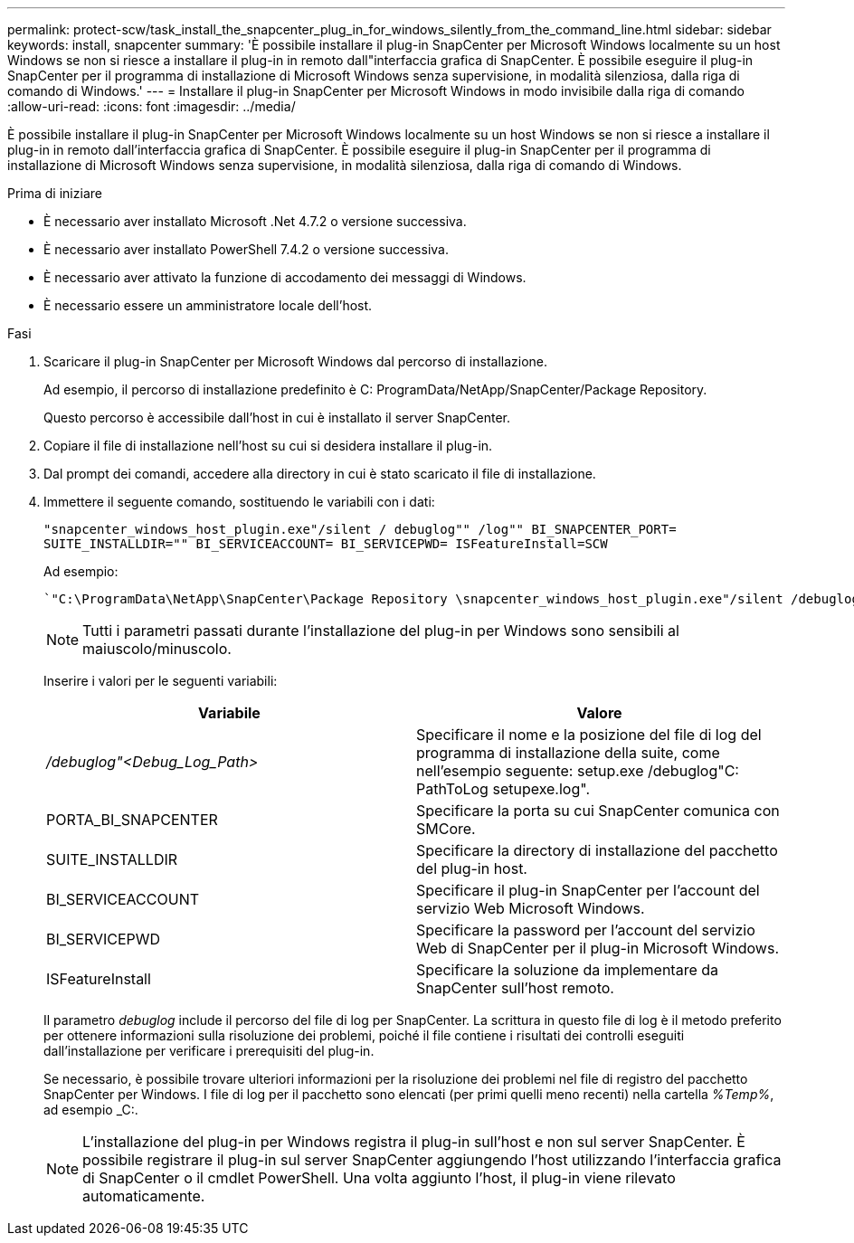 ---
permalink: protect-scw/task_install_the_snapcenter_plug_in_for_windows_silently_from_the_command_line.html 
sidebar: sidebar 
keywords: install, snapcenter 
summary: 'È possibile installare il plug-in SnapCenter per Microsoft Windows localmente su un host Windows se non si riesce a installare il plug-in in remoto dall"interfaccia grafica di SnapCenter. È possibile eseguire il plug-in SnapCenter per il programma di installazione di Microsoft Windows senza supervisione, in modalità silenziosa, dalla riga di comando di Windows.' 
---
= Installare il plug-in SnapCenter per Microsoft Windows in modo invisibile dalla riga di comando
:allow-uri-read: 
:icons: font
:imagesdir: ../media/


[role="lead"]
È possibile installare il plug-in SnapCenter per Microsoft Windows localmente su un host Windows se non si riesce a installare il plug-in in remoto dall'interfaccia grafica di SnapCenter. È possibile eseguire il plug-in SnapCenter per il programma di installazione di Microsoft Windows senza supervisione, in modalità silenziosa, dalla riga di comando di Windows.

.Prima di iniziare
* È necessario aver installato Microsoft .Net 4.7.2 o versione successiva.
* È necessario aver installato PowerShell 7.4.2 o versione successiva.
* È necessario aver attivato la funzione di accodamento dei messaggi di Windows.
* È necessario essere un amministratore locale dell'host.


.Fasi
. Scaricare il plug-in SnapCenter per Microsoft Windows dal percorso di installazione.
+
Ad esempio, il percorso di installazione predefinito è C: ProgramData/NetApp/SnapCenter/Package Repository.

+
Questo percorso è accessibile dall'host in cui è installato il server SnapCenter.

. Copiare il file di installazione nell'host su cui si desidera installare il plug-in.
. Dal prompt dei comandi, accedere alla directory in cui è stato scaricato il file di installazione.
. Immettere il seguente comando, sostituendo le variabili con i dati:
+
`"snapcenter_windows_host_plugin.exe"/silent / debuglog"" /log"" BI_SNAPCENTER_PORT= SUITE_INSTALLDIR="" BI_SERVICEACCOUNT= BI_SERVICEPWD= ISFeatureInstall=SCW`

+
Ad esempio:

+
 `"C:\ProgramData\NetApp\SnapCenter\Package Repository \snapcenter_windows_host_plugin.exe"/silent /debuglog"C: \HPPW_SCW_Install.log" /log"C:\" BI_SNAPCENTER_PORT=8145 SUITE_INSTALLDIR="C: \Program Files\NetApp\SnapCenter" BI_SERVICEACCOUNT=domain\administrator BI_SERVICEPWD=password ISFeatureInstall=SCW`
+

NOTE: Tutti i parametri passati durante l'installazione del plug-in per Windows sono sensibili al maiuscolo/minuscolo.

+
Inserire i valori per le seguenti variabili:

+
|===
| Variabile | Valore 


 a| 
_/debuglog"<Debug_Log_Path>_
 a| 
Specificare il nome e la posizione del file di log del programma di installazione della suite, come nell'esempio seguente: setup.exe /debuglog"C: PathToLog setupexe.log".



 a| 
PORTA_BI_SNAPCENTER
 a| 
Specificare la porta su cui SnapCenter comunica con SMCore.



 a| 
SUITE_INSTALLDIR
 a| 
Specificare la directory di installazione del pacchetto del plug-in host.



 a| 
BI_SERVICEACCOUNT
 a| 
Specificare il plug-in SnapCenter per l'account del servizio Web Microsoft Windows.



 a| 
BI_SERVICEPWD
 a| 
Specificare la password per l'account del servizio Web di SnapCenter per il plug-in Microsoft Windows.



 a| 
ISFeatureInstall
 a| 
Specificare la soluzione da implementare da SnapCenter sull'host remoto.

|===
+
Il parametro _debuglog_ include il percorso del file di log per SnapCenter. La scrittura in questo file di log è il metodo preferito per ottenere informazioni sulla risoluzione dei problemi, poiché il file contiene i risultati dei controlli eseguiti dall'installazione per verificare i prerequisiti del plug-in.

+
Se necessario, è possibile trovare ulteriori informazioni per la risoluzione dei problemi nel file di registro del pacchetto SnapCenter per Windows. I file di log per il pacchetto sono elencati (per primi quelli meno recenti) nella cartella _%Temp%_, ad esempio _C:.

+

NOTE: L'installazione del plug-in per Windows registra il plug-in sull'host e non sul server SnapCenter. È possibile registrare il plug-in sul server SnapCenter aggiungendo l'host utilizzando l'interfaccia grafica di SnapCenter o il cmdlet PowerShell. Una volta aggiunto l'host, il plug-in viene rilevato automaticamente.


